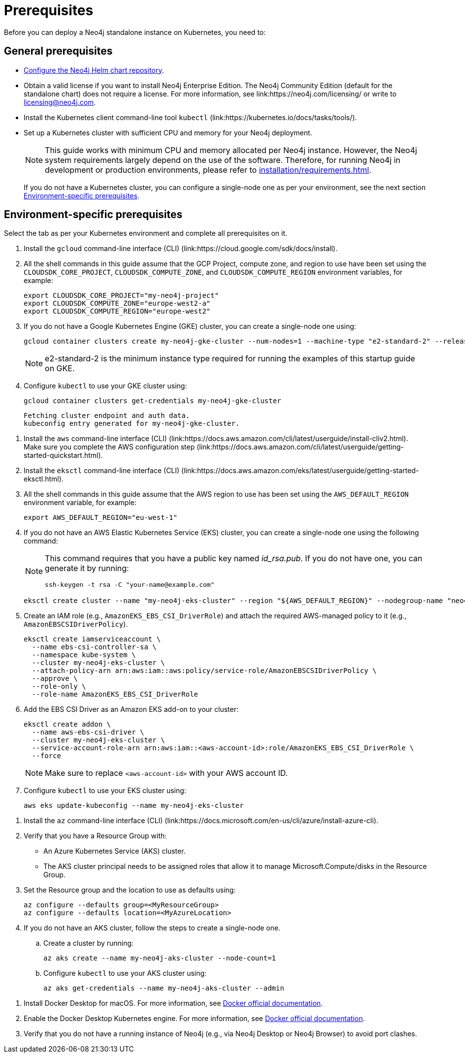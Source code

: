 :description: Prerequisites for deploying a Neo4j standalone instance to a cloud or a local Kubernetes cluster using Neo4j Helm charts.
[[si-prerequisites]]
= Prerequisites

Before you can deploy a Neo4j standalone instance on Kubernetes, you need to:

[[si-general-prerequisites]]
== General prerequisites

* xref:kubernetes/helm-charts-setup.adoc[Configure the Neo4j Helm chart repository].
* Obtain a valid license if you want to install Neo4j Enterprise Edition.
The Neo4j Community Edition (default for the standalone chart) does not require a license.
For more information, see link:https://neo4j.com/licensing/ or write to licensing@neo4j.com.
* Install the Kubernetes client command-line tool `kubectl` (link:https://kubernetes.io/docs/tasks/tools/).
* Set up a Kubernetes cluster with sufficient CPU and memory for your Neo4j deployment.
+
[NOTE]
====
This guide works with minimum CPU and memory allocated per Neo4j instance.
However, the Neo4j system requirements largely depend on the use of the software.
Therefore, for running Neo4j in development or production environments, please refer to xref:installation/requirements.adoc[].
====
+
If you do not have a Kubernetes cluster, you can configure a single-node one as per your environment, see the next section xref:kubernetes/quickstart-standalone/prerequisites.adoc#si-env-prerequisites[Environment-specific prerequisites].

[[si-env-prerequisites]]
== Environment-specific prerequisites

Select the tab as per your Kubernetes environment and complete all prerequisites on it.

[.tabbed-example]
=====
[.include-with-gke]
======
. Install the `gcloud` command-line interface (CLI) (link:https://cloud.google.com/sdk/docs/install).
. All the shell commands in this guide assume that the GCP Project, compute zone, and region to use have been set using the `CLOUDSDK_CORE_PROJECT`, `CLOUDSDK_COMPUTE_ZONE`, and `CLOUDSDK_COMPUTE_REGION` environment variables, for example:
+
[source, shell]
----
export CLOUDSDK_CORE_PROJECT="my-neo4j-project"
export CLOUDSDK_COMPUTE_ZONE="europe-west2-a"
export CLOUDSDK_COMPUTE_REGION="europe-west2"
----
. If you do not have a Google Kubernetes Engine (GKE) cluster, you can create a single-node one using:
+
[source, shell]
----
gcloud container clusters create my-neo4j-gke-cluster --num-nodes=1 --machine-type "e2-standard-2" --release-channel "stable"
----
+
[NOTE]
====
e2-standard-2 is the minimum instance type required for running the examples of this startup guide on GKE.
====
. Configure `kubectl` to use your GKE cluster using:
+
[source, shell]
----
gcloud container clusters get-credentials my-neo4j-gke-cluster
----
+
[source, role=noheader]
----
Fetching cluster endpoint and auth data.
kubeconfig entry generated for my-neo4j-gke-cluster.
----
======

[.include-with-aws]
======
. Install the `aws` command-line interface (CLI) (link:https://docs.aws.amazon.com/cli/latest/userguide/install-cliv2.html).
Make sure you complete the AWS configuration step (link:https://docs.aws.amazon.com/cli/latest/userguide/getting-started-quickstart.html).
. Install the `eksctl` command-line interface (CLI) (link:https://docs.aws.amazon.com/eks/latest/userguide/getting-started-eksctl.html).
. All the shell commands in this guide assume that the AWS region to use has been set using the `AWS_DEFAULT_REGION` environment variable, for example:
+
[source, shell]
----
export AWS_DEFAULT_REGION="eu-west-1"
----
. If you do not have an AWS Elastic Kubernetes Service (EKS) cluster, you can create a single-node one using the following command:
+
[NOTE]
====
This command requires that you have a public key named _id_rsa.pub_.
If you do not have one, you can generate it by running:

[source, shell]
----
ssh-keygen -t rsa -C "your-name@example.com"
----
====
+
[source, shell]
----
eksctl create cluster --name "my-neo4j-eks-cluster" --region "${AWS_DEFAULT_REGION}" --nodegroup-name "neo4j-nodes" --nodes-min 1 --nodes-max 2 --node-type c4.xlarge --nodes 1 --node-volume-size 10 --ssh-access --with-oidc
----
. Create an IAM role (e.g., `AmazonEKS_EBS_CSI_DriverRole`) and attach the required AWS-managed policy to it (e.g., `AmazonEBSCSIDriverPolicy`).
+
[source, shell]
----
eksctl create iamserviceaccount \
  --name ebs-csi-controller-sa \
  --namespace kube-system \
  --cluster my-neo4j-eks-cluster \
  --attach-policy-arn arn:aws:iam::aws:policy/service-role/AmazonEBSCSIDriverPolicy \
  --approve \
  --role-only \
  --role-name AmazonEKS_EBS_CSI_DriverRole
----

. Add the EBS CSI Driver as an Amazon EKS add-on to your cluster:
+
[source, shell]
----
eksctl create addon \
  --name aws-ebs-csi-driver \
  --cluster my-neo4j-eks-cluster \
  --service-account-role-arn arn:aws:iam::<aws-account-id>:role/AmazonEKS_EBS_CSI_DriverRole \
  --force
----
+
[NOTE]
====
Make sure to replace `<aws-account-id>` with your AWS account ID.
====
. Configure `kubectl` to use your EKS cluster using:
+
[source, shell]
----
aws eks update-kubeconfig --name my-neo4j-eks-cluster
----
======

[.include-with-azure]
======
. Install the `az` command-line interface (CLI) (link:https://docs.microsoft.com/en-us/cli/azure/install-azure-cli).
. Verify that you have a Resource Group with:
  * An Azure Kubernetes Service (AKS) cluster.
  * The AKS cluster principal needs to be assigned roles that allow it to manage Microsoft.Compute/disks in the Resource Group.
. Set the Resource group and the location to use as defaults using:
+
[source, shell]
----
az configure --defaults group=<MyResourceGroup>
az configure --defaults location=<MyAzureLocation>
----
+
. If you do not have an AKS cluster, follow the steps to create a single-node one.
.. Create a cluster by running:
+
[source, shell]
----
az aks create --name my-neo4j-aks-cluster --node-count=1
----
.. Configure `kubectl` to use your AKS cluster using:
+
[source, shell]
----
az aks get-credentials --name my-neo4j-aks-cluster --admin
----
======

[.include-with-docker-desktop]
======

. Install Docker Desktop for macOS.
For more information, see link:https://docs.docker.com/docker-for-mac/install/[Docker official documentation].
. Enable the Docker Desktop Kubernetes engine.
For more information, see link:https://docs.docker.com/desktop/kubernetes/[Docker official documentation].
. Verify that you do not have a running instance of Neo4j (e.g., via Neo4j Desktop or Neo4j Browser) to avoid port clashes.
======
=====